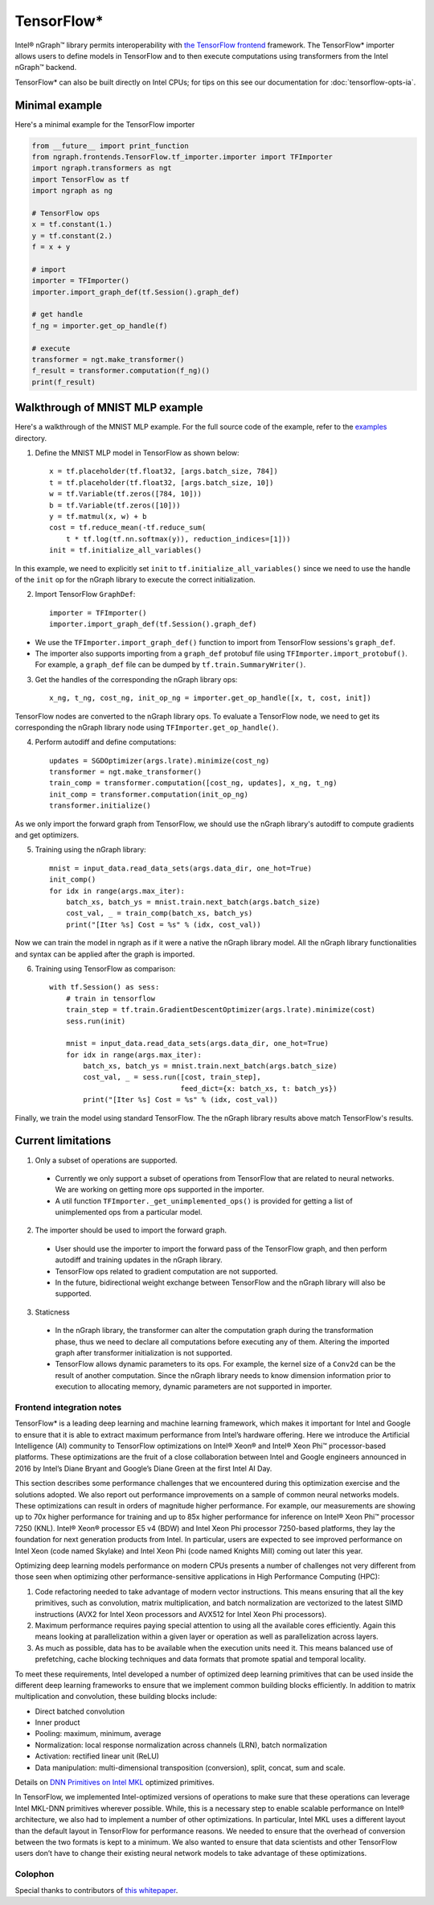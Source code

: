 .. tensorflow.rst:

.. ---------------------------------------------------------------------------
.. Copyright 2018 Intel Corporation
.. Licensed under the Apache License, Version 2.0 (the "License");
.. you may not use this file except in compliance with the License.
.. You may obtain a copy of the License at
..
..      http://www.apache.org/licenses/LICENSE-2.0
..
.. Unless required by applicable law or agreed to in writing, software
.. distributed under the License is distributed on an "AS IS" BASIS,
.. WITHOUT WARRANTIES OR CONDITIONS OF ANY KIND, either express or implied.
.. See the License for the specific language governing permissions and
.. limitations under the License.
.. ---------------------------------------------------------------------------

TensorFlow\*
============

Intel® nGraph™ library permits interoperability with `the TensorFlow frontend`_ 
framework. The TensorFlow\* importer allows users to define models in TensorFlow 
and to then execute computations using transformers from the Intel nGraph™ backend.  

TensorFlow\* can also be built directly on Intel CPUs; for tips on this see our 
documentation for :doc:`tensorflow-opts-ia`.

Minimal example
---------------

Here's a minimal example for the TensorFlow importer

.. code-block:: python

   from __future__ import print_function
   from ngraph.frontends.TensorFlow.tf_importer.importer import TFImporter
   import ngraph.transformers as ngt
   import TensorFlow as tf
   import ngraph as ng

   # TensorFlow ops
   x = tf.constant(1.)
   y = tf.constant(2.)
   f = x + y

   # import
   importer = TFImporter()
   importer.import_graph_def(tf.Session().graph_def)

   # get handle
   f_ng = importer.get_op_handle(f)

   # execute
   transformer = ngt.make_transformer()
   f_result = transformer.computation(f_ng)()
   print(f_result)



Walkthrough of MNIST MLP example
--------------------------------

Here's a walkthrough of the MNIST MLP example. For the full source code of the
example, refer to the
`examples <https://github.com/NervanaSystems/ngraph/tree/master/ngraph/frontends/tensorflow/examples/>`__
directory.

1. Define the MNIST MLP model in TensorFlow as shown below::

    x = tf.placeholder(tf.float32, [args.batch_size, 784])
    t = tf.placeholder(tf.float32, [args.batch_size, 10])
    w = tf.Variable(tf.zeros([784, 10]))
    b = tf.Variable(tf.zeros([10]))
    y = tf.matmul(x, w) + b
    cost = tf.reduce_mean(-tf.reduce_sum(
        t * tf.log(tf.nn.softmax(y)), reduction_indices=[1]))
    init = tf.initialize_all_variables()

In this example, we need to explicitly set ``init`` to
``tf.initialize_all_variables()`` since we need to use the handle of the
``init`` op for the nGraph library to execute the correct initialization.

2. Import TensorFlow ``GraphDef``::

    importer = TFImporter()
    importer.import_graph_def(tf.Session().graph_def)

- We use the ``TFImporter.import_graph_def()`` function to import from
  TensorFlow sessions's ``graph_def``.
- The importer also supports importing from a ``graph_def`` protobuf file
  using ``TFImporter.import_protobuf()``. For example, a ``graph_def`` file can
  be dumped by ``tf.train.SummaryWriter()``.

3. Get the handles of the corresponding the nGraph library ops::

    x_ng, t_ng, cost_ng, init_op_ng = importer.get_op_handle([x, t, cost, init])

TensorFlow nodes are converted to the nGraph library ops. To evaluate a
TensorFlow node, we need to get its corresponding the nGraph library node using
``TFImporter.get_op_handle()``.

4. Perform autodiff and define computations::

    updates = SGDOptimizer(args.lrate).minimize(cost_ng)
    transformer = ngt.make_transformer()
    train_comp = transformer.computation([cost_ng, updates], x_ng, t_ng)
    init_comp = transformer.computation(init_op_ng)
    transformer.initialize()

As we only import the forward graph from TensorFlow, we should use the nGraph library's
autodiff to compute gradients and get optimizers.

5. Training using the nGraph library::

    mnist = input_data.read_data_sets(args.data_dir, one_hot=True)
    init_comp()
    for idx in range(args.max_iter):
        batch_xs, batch_ys = mnist.train.next_batch(args.batch_size)
        cost_val, _ = train_comp(batch_xs, batch_ys)
        print("[Iter %s] Cost = %s" % (idx, cost_val))

Now we can train the model in ngraph as if it were a native the nGraph library model. All
the nGraph library functionalities and syntax can be applied after the graph is imported.

6. Training using TensorFlow as comparison::

    with tf.Session() as sess:
        # train in tensorflow
        train_step = tf.train.GradientDescentOptimizer(args.lrate).minimize(cost)
        sess.run(init)

        mnist = input_data.read_data_sets(args.data_dir, one_hot=True)
        for idx in range(args.max_iter):
            batch_xs, batch_ys = mnist.train.next_batch(args.batch_size)
            cost_val, _ = sess.run([cost, train_step],
                                   feed_dict={x: batch_xs, t: batch_ys})
            print("[Iter %s] Cost = %s" % (idx, cost_val))

Finally, we train the model using standard TensorFlow. The the nGraph library results above
match TensorFlow's results.


Current limitations
-------------------

1. Only a subset of operations are supported.

  - Currently we only support a subset of operations from TensorFlow that are
    related to neural networks. We are working on getting more ops supported in
    the importer.
  - A util function ``TFImporter._get_unimplemented_ops()`` is provided for
    getting a list of unimplemented ops from a particular model.

2. The importer should be used to import the forward graph.

  - User should use the importer to import the forward pass of the TensorFlow graph,
    and then perform autodiff and training updates in the nGraph library.
  - TensorFlow ops related to gradient computation are not supported.
  - In the future, bidirectional weight exchange between TensorFlow and the nGraph library will
    also be supported.

3. Staticness

  - In the nGraph library, the transformer can alter the computation graph during the
    transformation phase, thus we need to declare all computations before
    executing any of them. Altering the imported graph after transformer
    initialization is not supported.
  - TensorFlow allows dynamic parameters to its ops. For example, the kernel
    size of a ``Conv2d`` can be the result of another computation. Since
    the nGraph library needs to know dimension information prior to execution to allocating
    memory, dynamic parameters are not supported in importer.


Frontend integration notes
~~~~~~~~~~~~~~~~~~~~~~~~~~

TensorFlow\* is a leading deep learning and machine learning framework,
which makes it important for Intel and Google to ensure that it is able
to extract maximum performance from Intel’s hardware offering.
Here we introduce the Artificial Intelligence (AI) community to
TensorFlow optimizations on Intel® Xeon® and Intel® Xeon Phi™
processor-based platforms. These optimizations are the fruit of a close
collaboration between Intel and Google engineers announced in 2016 by
Intel’s Diane Bryant and Google’s Diane Green at the first Intel AI Day.

This section describes some performance challenges that we encountered
during this optimization exercise and the solutions adopted. We also
report out performance improvements on a sample of common neural
networks models. These optimizations can result in orders of magnitude
higher performance. For example, our measurements are showing up to 70x
higher performance for training and up to 85x higher performance for
inference on Intel® Xeon Phi™ processor 7250 (KNL). Intel® Xeon®
processor E5 v4 (BDW) and Intel Xeon Phi processor 7250-based platforms,
they lay the foundation for next generation products from Intel. In
particular, users are expected to see improved performance on Intel Xeon
(code named Skylake) and Intel Xeon Phi (code named Knights Mill) coming
out later this year.

Optimizing deep learning models performance on modern CPUs presents a
number of challenges not very different from those seen when optimizing
other performance-sensitive applications in High Performance Computing
(HPC):

#. Code refactoring needed to take advantage of modern vector
   instructions. This means ensuring that all the key primitives, such
   as convolution, matrix multiplication, and batch normalization are
   vectorized to the latest SIMD instructions (AVX2 for Intel Xeon
   processors and AVX512 for Intel Xeon Phi processors).
#. Maximum performance requires paying special attention to using all
   the available cores efficiently. Again this means looking at
   parallelization within a given layer or operation as well as
   parallelization across layers.
#. As much as possible, data has to be available when the execution
   units need it. This means balanced use of prefetching, cache blocking
   techniques and data formats that promote spatial and temporal
   locality.

To meet these requirements, Intel developed a number of optimized deep
learning primitives that can be used inside the different deep learning
frameworks to ensure that we implement common building blocks
efficiently. In addition to matrix multiplication and convolution, these
building blocks include:

-  Direct batched convolution
-  Inner product
-  Pooling: maximum, minimum, average
-  Normalization: local response normalization across channels (LRN),
   batch normalization
-  Activation: rectified linear unit (ReLU)
-  Data manipulation: multi-dimensional transposition (conversion),
   split, concat, sum and scale.

Details on `DNN Primitives on Intel MKL`_ optimized primitives.

In TensorFlow, we implemented Intel-optimized versions of operations to
make sure that these operations can leverage Intel MKL-DNN primitives
wherever possible. While, this is a necessary step to enable scalable
performance on Intel® architecture, we also had to implement a number of
other optimizations. In particular, Intel MKL uses a different layout
than the default layout in TensorFlow for performance reasons. We needed
to ensure that the overhead of conversion between the two formats is
kept to a minimum. We also wanted to ensure that data scientists and
other TensorFlow users don’t have to change their existing neural
network models to take advantage of these optimizations.


Colophon
~~~~~~~~~

Special thanks to contributors of `this whitepaper`_. 
  
.. Intel contributors -- Elmoustapha Ould-Ahmed-Vall, Mahmoud Abuzaina, Md Faijul
   Amin, Jayaram Bobba, Roman S Dubtsov, Evarist M Fomenko, Mukesh
   Gangadhar, Niranjan Hasabnis, Jing Huang, Deepthi Karkada, Young Jin
   Kim, Srihari Makineni, Dmitri Mishura, Karthik Raman, AG Ramesh, Vivek
   V Rane, Michael Riera, Dmitry Sergeev, Vamsi Sripathi, Bhavani
   Subramanian, Lakshay Tokas, Antonio C Valles
 
.. Google contributors -- Andy Davis, Toby Boyd, Megan Kacholia, Rasmus Larsen,
   Rajat Monga, Thiru Palanisamy, Vijay Vasudevan, Yao Zhang



.. _this whitepaper: https://software.intel.com/en-us/articles/tensorflow-optimizations-on-modern-intel-architecture
.. _DNN Primitives on Intel MKL: https://software.intel.com/en-us/articles/introducing-dnn-primitives-in-intelr-mkl
.. _the Tensorflow frontend: https://www.tensorflow.org
